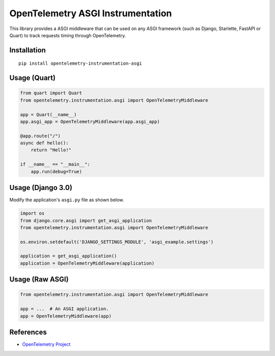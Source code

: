 OpenTelemetry ASGI Instrumentation
==================================

|pypi|

.. |pypi| image:: https://badge.fury.io/py/opentelemetry-instrumentation-asgi.svg
   :target: https://pypi.org/project/opentelemetry-instrumentation-asgi/


This library provides a ASGI middleware that can be used on any ASGI framework
(such as Django, Starlette, FastAPI or Quart) to track requests timing through OpenTelemetry.

Installation
------------

::

    pip install opentelemetry-instrumentation-asgi


Usage (Quart)
-------------

.. code-block:: python

    from quart import Quart
    from opentelemetry.instrumentation.asgi import OpenTelemetryMiddleware

    app = Quart(__name__)
    app.asgi_app = OpenTelemetryMiddleware(app.asgi_app)

    @app.route("/")
    async def hello():
        return "Hello!"

    if __name__ == "__main__":
        app.run(debug=True)


Usage (Django 3.0)
------------------

Modify the application's ``asgi.py`` file as shown below.

.. code-block:: python

    import os
    from django.core.asgi import get_asgi_application
    from opentelemetry.instrumentation.asgi import OpenTelemetryMiddleware

    os.environ.setdefault('DJANGO_SETTINGS_MODULE', 'asgi_example.settings')

    application = get_asgi_application()
    application = OpenTelemetryMiddleware(application)


Usage (Raw ASGI)
----------------

.. code-block:: python

    from opentelemetry.instrumentation.asgi import OpenTelemetryMiddleware

    app = ...  # An ASGI application.
    app = OpenTelemetryMiddleware(app)


References
----------

* `OpenTelemetry Project <https://opentelemetry.io/>`_
